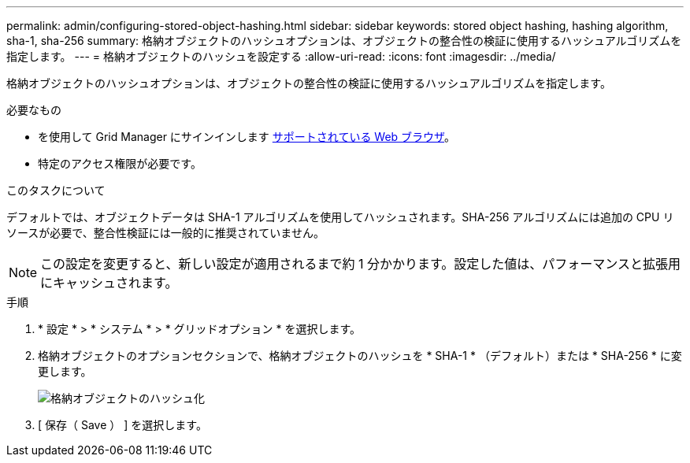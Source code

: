 ---
permalink: admin/configuring-stored-object-hashing.html 
sidebar: sidebar 
keywords: stored object hashing, hashing algorithm, sha-1, sha-256 
summary: 格納オブジェクトのハッシュオプションは、オブジェクトの整合性の検証に使用するハッシュアルゴリズムを指定します。 
---
= 格納オブジェクトのハッシュを設定する
:allow-uri-read: 
:icons: font
:imagesdir: ../media/


[role="lead"]
格納オブジェクトのハッシュオプションは、オブジェクトの整合性の検証に使用するハッシュアルゴリズムを指定します。

.必要なもの
* を使用して Grid Manager にサインインします xref:../admin/web-browser-requirements.adoc[サポートされている Web ブラウザ]。
* 特定のアクセス権限が必要です。


.このタスクについて
デフォルトでは、オブジェクトデータは SHA-1 アルゴリズムを使用してハッシュされます。SHA-256 アルゴリズムには追加の CPU リソースが必要で、整合性検証には一般的に推奨されていません。


NOTE: この設定を変更すると、新しい設定が適用されるまで約 1 分かかります。設定した値は、パフォーマンスと拡張用にキャッシュされます。

.手順
. * 設定 * > * システム * > * グリッドオプション * を選択します。
. 格納オブジェクトのオプションセクションで、格納オブジェクトのハッシュを * SHA-1 * （デフォルト）または * SHA-256 * に変更します。
+
image::../media/stored_object_hashing.png[格納オブジェクトのハッシュ化]

. [ 保存（ Save ） ] を選択します。

